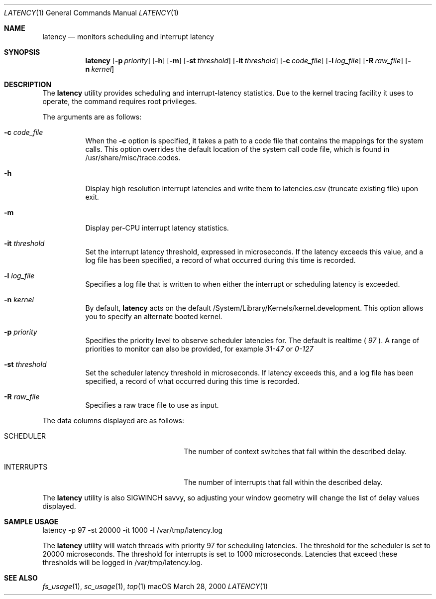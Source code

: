 .\" Copyright (c) 2000, Apple Computer, Inc.  All rights reserved.
.\"
.Dd March 28, 2000
.Dt LATENCY 1
.Os "macOS"
.Sh NAME
.Nm latency
.Nd monitors scheduling and interrupt latency
.Sh SYNOPSIS
.Nm latency
.Op Fl p Ar priority
.Op Fl h
.Op Fl m
.Op Fl st Ar threshold
.Op Fl it Ar threshold
.Op Fl c Ar code_file
.Op Fl l Ar log_file
.Op Fl R Ar raw_file
.Op Fl n Ar kernel
.Sh DESCRIPTION
The
.Nm latency
utility provides scheduling and interrupt-latency statistics.
Due to the kernel tracing facility it uses to operate,
the command requires root privileges.
.Pp
The arguments are as follows:
.Bl -tag -width Ds
.\" ==========
.It Fl c Ar code_file
When the
.Fl c
option is specified, it takes a path to a code file
that contains the mappings for the system calls.
This option overrides the default location of the system call code file,
which is found in /usr/share/misc/trace.codes.
.\" ==========
.It Fl h
Display high resolution interrupt latencies and write them to latencies.csv (truncate existing file) upon exit.
.\" ==========
.It Fl m
Display per-CPU interrupt latency statistics.
.\" ==========
.It Fl it Ar threshold
Set the interrupt latency threshold,
expressed in microseconds.
If the latency exceeds this value,
and a log file has been specified,
a record of what occurred during this time is recorded.
.\" ==========
.It Fl l Ar log_file
Specifies a log file that is written to when
either the interrupt or scheduling latency is exceeded.
.\" ==========
.It Fl n Ar kernel
By default,
.Nm latency
acts on the default /System/Library/Kernels/kernel.development.
This option allows you to specify an alternate booted kernel.
.\" ==========
.It Fl p Ar priority
Specifies the priority level to observe scheduler latencies for.
The default is realtime (
.Ar 97
). A range of priorities to monitor
can also be provided, for example
.Ar 31-47
or
.Ar 0-127
.
.\" ==========
.It Fl st Ar threshold
Set the scheduler latency threshold in microseconds.
If latency exceeds this, and a log file has been specified,
a record of what occurred during this time is recorded.
.\" ==========
.It Fl R Ar raw_file
Specifies a raw trace file to use as input.
.El
.Pp
The data columns displayed are as follows:
.Bl -tag -width LAST_PATHNAME_WAITED_FOR
.It SCHEDULER
The number of context switches that fall within the described delay.
.It INTERRUPTS
The number of interrupts that fall within the described delay.
.El
.Pp
The
.Nm latency
utility is also SIGWINCH savvy, so adjusting your window geometry will change
the list of delay values displayed.
.Sh SAMPLE USAGE
latency -p 97 -st 20000 -it 1000 -l /var/tmp/latency.log
.Pp
The
.Nm latency
utility will watch threads with priority 97 for scheduling latencies.
The threshold for the scheduler is set to 20000 microseconds.
The threshold for interrupts is set to 1000 microseconds.
Latencies that exceed these thresholds will be logged in /var/tmp/latency.log.
.Sh SEE ALSO
.Xr fs_usage 1 ,
.Xr sc_usage 1 ,
.Xr top 1
